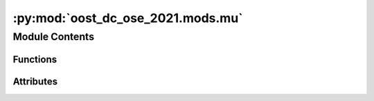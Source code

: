 :py:mod:`oost_dc_ose_2021.mods.mu`
==================================

.. py:module:: oost_dc_ose_2021.mods.mu


Module Contents
---------------


Functions
~~~~~~~~~

.. autoapisummary::

   oost_dc_ose_2021.mods.mu.mu



Attributes
~~~~~~~~~~

.. autoapisummary::

   oost_dc_ose_2021.mods.mu.log
   oost_dc_ose_2021.mods.mu.b


.. py:data:: log

   

.. py:function:: mu(study_paths: str = 'data/prepared/method_output/map_on_track.nc', ref_paths: str = 'data/prepared/ref/default.nc', output_path: str = 'data/metrics/mu.json', preprocess_ref=None, preprocess_study=None)

       Compute the normalized RMSE score $mu$ as:
       $$ mu =  1 - 
   rac{RMS(ref - study)}{RMS(ref)} $$

       Args:
           output_path (str): Path where to write the json with the score value
           preprocess_ref (xr.Dataset -> xr.DataArray): Preprocessing that returns the reference DataArray
           preprocess_study (xr.Dataset -> xr.DataArray): Preprocessing that returns the analysis DataArray
           study_paths (str | Path | Sequence): path(s) to netcdf file(s) containing the analysis dataset
           ref_paths (str | Path | Sequence): path(s) to netcdf file(s) containing the reference dataset
       


.. py:data:: b

   

